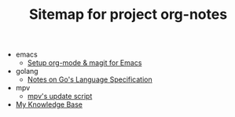 #+TITLE: Sitemap for project org-notes

   + emacs
     + [[file:emacs/emacs_orgmode_setup.org][Setup org-mode & magit for Emacs]]
   + golang
     + [[file:golang/golang_refspec_notes.org][Notes on Go's Language Specification]]
   + mpv
     + [[file:mpv/mpv_update.org][mpv's update script]]
   + [[file:index.org][My Knowledge Base]]
